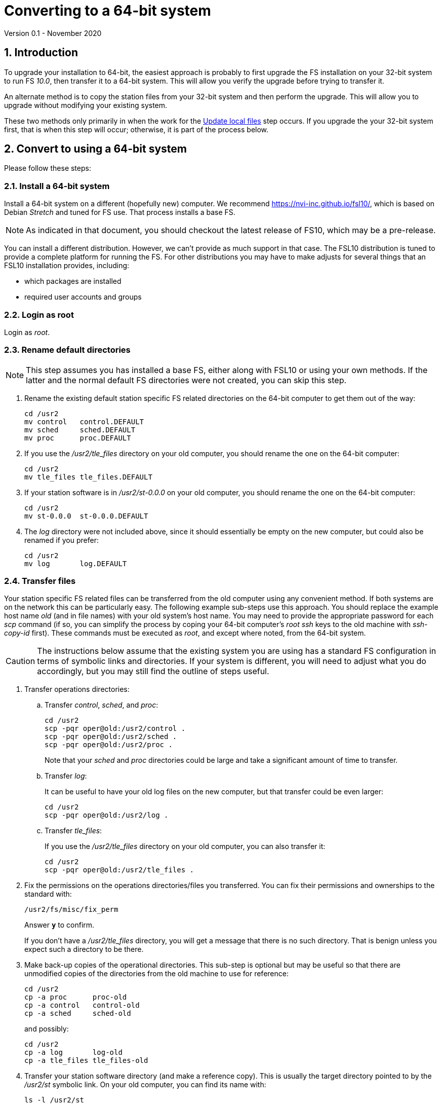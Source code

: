 //
// Copyright (c) 2020 NVI, Inc.
//
// This file is part of VLBI Field System
// (see http://github.com/nvi-inc/fs).
//
// This program is free software: you can redistribute it and/or modify
// it under the terms of the GNU General Public License as published by
// the Free Software Foundation, either version 3 of the License, or
// (at your option) any later version.
//
// This program is distributed in the hope that it will be useful,
// but WITHOUT ANY WARRANTY; without even the implied warranty of
// MERCHANTABILITY or FITNESS FOR A PARTICULAR PURPOSE.  See the
// GNU General Public License for more details.
//
// You should have received a copy of the GNU General Public License
// along with this program. If not, see <http://www.gnu.org/licenses/>.
//

= Converting to a 64-bit system
Version 0.1 - November 2020

//:hide-uri-scheme:
:sectnums:
:sectnumlevels: 4
:experimental:

:toc:
:toclevels: 4

== Introduction

To upgrade your installation to 64-bit, the easiest approach is
probably to first upgrade the FS installation on your 32-bit system to
run FS _10.0_, then transfer it to a 64-bit system. This will allow you
verify the upgrade before trying to transfer it.

An alternate method is to copy the station files from your 32-bit
system and then perform the upgrade. This will allow you to upgrade
without modifying your existing system.

These two methods only primarily in when the work for the
<<Update local files>>
step occurs. If you upgrade the your 32-bit system
first, that is when this step will occur; otherwise, it is part of the
process below.

== Convert to using a 64-bit system

Please follow these steps:

=== Install a 64-bit system

Install a 64-bit system on a different (hopefully new) computer. We
recommend https://nvi-inc.github.io/fsl10/, which is based on Debian
_Stretch_ and tuned for FS use. That process installs a base FS.

NOTE: As indicated in that document, you should checkout the latest release of FS10, which may be a pre-release.

You can install a different distribution. However, we can't
provide as much support in that case. The FSL10 distribution is
tuned to provide a complete platform for running the FS. For other
distributions you may have to make adjusts for several things that
an FSL10 installation provides, including:

- which packages are installed
- required user accounts and groups

=== Login as root

Login as _root_.

=== Rename default directories

NOTE: This step assumes you has installed a base FS, either along with FSL10
or using your own methods.  If the latter and the normal default FS
directories were not created, you can skip this step.

. Rename the existing default station specific FS related directories
on the 64-bit computer to get them out of the way:

      cd /usr2
      mv control   control.DEFAULT
      mv sched     sched.DEFAULT
      mv proc      proc.DEFAULT

. If you use the _/usr2/tle_files_ directory on your old computer,
you should rename the one on the 64-bit computer:

      cd /usr2
      mv tle_files tle_files.DEFAULT

. If your station software is in _/usr2/st-0.0.0_ on your old computer,
you should rename the one on the 64-bit computer:

      cd /usr2
      mv st-0.0.0  st-0.0.0.DEFAULT

. The _log_ directory were not included above, since it should
essentially be empty on the new computer, but could also be
renamed if you prefer:

      cd /usr2
      mv log       log.DEFAULT

=== Transfer files

Your station specific FS related files can be transferred from the old
computer using any convenient method.  If both systems are on the
network this can be particularly easy. The following example sub-steps use
this approach. You should replace the example host name _old_ (and in
file names) with your old system's host name. You may need to provide
the appropriate password for each _scp_ command (if so, you can
simplify the process by coping your 64-bit computer's _root_ _ssh_
keys to the old machine with _ssh-copy-id_ first). These commands must
be executed as _root_, and except where noted, from the 64-bit system.

CAUTION: The instructions below assume that the existing system you are using
has a standard FS configuration in terms of symbolic links and
directories. If your system is different, you will need to adjust
what you do accordingly, but you may still find the outline of steps
useful.

. Transfer operations directories:

.. Transfer _control_, _sched_, and _proc_:

       cd /usr2
       scp -pqr oper@old:/usr2/control .
       scp -pqr oper@old:/usr2/sched .
       scp -pqr oper@old:/usr2/proc .
+
Note that your _sched_ and _proc_ directories could be
large and take a significant amount of time to transfer.

.. Transfer _log_:
+
It can be useful to have your old log files on the new
computer, but that transfer could be even larger:

  cd /usr2
  scp -pqr oper@old:/usr2/log .

.. Transfer _tle_files_:
+
If you use the _/usr2/tle_files_ directory on your old
computer, you can also transfer it:

  cd /usr2
  scp -pqr oper@old:/usr2/tle_files .

. Fix the permissions on the operations directories/files you
transferred. You can fix their permissions and ownerships
to the standard with:

  /usr2/fs/misc/fix_perm
+
Answer `*y*` to confirm.
+
If you don't have a _/usr2/tle_files_ directory, you will
get a message that there is no such directory. That is
benign unless you expect such a directory to be there.

. Make back-up copies of the operational directories. This
sub-step is optional but may be useful so that there are
unmodified copies of the directories from the old machine
to use for reference:

  cd /usr2
  cp -a proc      proc-old
  cp -a control   control-old
  cp -a sched     sched-old
+
and possibly:

  cd /usr2
  cp -a log       log-old
  cp -a tle_files tle_files-old

. Transfer your station software directory (and make a
reference copy). This is usually the target directory
pointed to by the _/usr2/st_ symbolic link. On your old
computer, you can find its name with:

  ls -l /usr2/st
+
In the rest of this sub-step, the target _st-1.0.0_ will be used as an
example, but you should replace it with your actual target. If your
target is _st-0.0.0_ you should rename the default on the new
computer first as described in sub-step <<Rename default directories>> above.

.. On the new computer, copy the target from the old computer to the
new computer, e.g.:

  cd /usr2
  scp -pqr oper@old:/usr2/st-1.0.0 .

.. On the new computer, set the _/usr2/st_ symbolic link to point to
the target directory:

  cd /usr2
  ln -fsn st-1.0.0 st

.. You can set its permissions and ownership for _prog_ with:

  cd /usr2
  chown -R prog.rtx st-1.0.0
  chmod -R a+r,u+w,go-w st-1.0.0

.. You can make a reference copy with:

  cd /usr2
  cp -a st-1.0.0 st-1.0.0-old

. Copy your _oper_ and _prog_ directories to the new
computer. This sub-step is optional. The FSL10 installation
made default home directories for these users on _/usr2_.
If you did not have customized content for the users on
the old computer, you could just use the versions on the
new computer. Still it may be useful to have a copy of
your old directories on the new system for reference,
especially if you realize later that there were additional
programs and files you want to use on the new system.

.. You can accomplish the transfers as _root_ using:

  cd /usr2
  scp -pqr oper@old:~ oper-old
  scp -pqr prog@old:~ prog-old

.. You probably want to set their permission and ownership so the
appropriate users are allow to access them:

  chown -R oper.rtx /usr2/oper-old
  chmod -R u+rw,go-rw /usr2/oper-old

  chown -R prog.rtx /usr2/prog-old
  chmod -R u+rw,go-rw /usr2/prog-old

+
You can customize the home directories on the new computer
to include any features you want from the old system.

. At this point you are principle done transferring files.
However, it is also possible that you may need or want
other changes such as:

.. Copy other files or programs from the old system
.. Install additional Debian packages
.. Copy/merge additional configuration files, such as:

    /etc/hosts
    /etc/hosts.allow
    /etc/hosts.deny
    /etc/ntp.conf

+
You can use a similar process to the one above to transfer
and/or make reference copies of more files and directories.

=== Login as prog

Login as _prog_.

=== Update station code

. Follow the <<beta2.adoc#_update_station_programs,Update station programs>>
step from the <<beta2.adoc#,FS update>> document.
+
NOTE: If you update your station code as part of installing FS _10.0_
on your old system, you should have already done this.  However, if
you use FORTRAN in your station code and did not make the conversion
to _f95_, you will need to do that now.

. Follow the directions in the <<Handling C station code>> section below
to convert any C language station code you have.

. [[makelocalsw]] Follow the <<beta2.adoc#_make_local_software,Make local software>>
step from the <<beta2.adoc#,FS update>> document.
+
NOTE: Make sure to resolve all build errors. However, debugging may be needed in the <<Finishing up>> step below.

=== Reboot

IMPORTANT: Reboot the computer.  This is important for initializing shared
memory for the new version.


=== Login as oper

The remaining steps assume you are logged in as _oper_.

=== Update local files

There are two options for this step:

. If you had already installed FS _10.0_ on your old system, you can skip this step.

. If you are converting directly to a 64-bit system, you should:

.. Using the <<beta2.adoc#,FS update>>
document, follow the upgrade instructions starting with step
<<beta2.adoc#_update_control_files,Update control files>>
and ending with step
<<beta2.adoc#_miscellaneous_fslx_changes,Miscellaneous FSLx changes>>.

=== Finishing up

You should follow the 
<<beta2.adoc#_test_the_fs,Test the fs>> step, and following steps, from
the <<beta2.adoc#,FS update>>
document.

You may need to debug your station code as part of the testing
process, particularly if you made changes in the <<Update station code>>
step above.

== Handling C station code

NOTE: This section is referenced by the <<Update station code>> section above.

If you have C station code, it should work as written unless
you have declared integers that interface to the FS as `long`.
For a start at fixing those, please see
https://github.com/dehorsley/unlongify.
The following steps describe how to install the _unlongify_ tool.

=== Install go language

If you haven't already, you will need to first install the _go_
language. If you are using FSL10, you can install the _go_ language in
one of two ways listed below:

. <<Option A - Installing golang package>>
. <<Option B - Installing latest go language>>

We recommend the first way for those that are only using _go_ for the
_unlongify_ tool. After installing the _go_ language, continue the
_unlongify_ installation instructions starting at
<<Configure prog account for go language>>.

==== Option A - Installing golang package

You can use the Debian package management system to
install _go_.  This will give you an older version of _go_
that is perfectly adequate for the task at hand and is
supported by the normal security mechanism. To install it
this way, as _root_ use:

  apt-get install golang

==== Option B - Installing latest go language

You can install the latest version of _go_, but this is
outside the normal security mechanism. In this case, you
will need to manage your own updates, which may not be
suitable for an operational environment. If you use this
method it is recommended that you sign-up for _go_
language announcements so that you will be informed when a
security update is available.  You can sign-up at
https://groups.google.com/forum/#!forum/golang-announce.

Another alternative is to delete the latest _go_ (`*rm -rf
/usr/local/go*`) after you have made _unlongify_. You can
always re-install it if you need it again.

Both the initial install and updates are handled by the
_fsadapt_ script, as _root_:

  cd /root/fsl10
  ./fsadapt

In the first window select _only_ the option (i.e., only that line has a `*`):

  goinst    Install (or 'Update') Go programming language

Then press kbd:[Enter] while `OK` is highlighted. On the next screen, press kbd:[Tab]
to highlight `Cancel` and the press kbd:[Enter].

=== Configure prog account for go language

Once you have the _go_ language installed, you need to define
the `GOPATH` environment variable and include it in _prog_'s
path.  The default _~prog/.profile_ file includes two commands
(commented out by default) to accomplish these things:

 #export GOPATH=~/go
 #PATH="$GOPATH/bin:/usr/local/bin/go:$PATH"

You will need to uncomment these two lines and then logout
and log back in again as _prog_ or, in a current login session
for _prog_, re-execute the file:

....
  . ~/.profile
....

=== Install unlongify

Then you should be able to execute the installation step given
at the URL above (as _prog_):

  cd
  go get github.com/dehorsley/unlongify

=== Use unlongify

Please read the _README.md_ file, which is displayed at the
URL above. Alternatively, it can be viewed at
_~/prog/go/src/github.com/dehorsley/unlongify/README.md_ where
it was installed by the above command. Please pay particular
attention to the `Note` about system calls.

NOTE: Once your code __make__s successful, if you using the section as part
of <<Update station code>> step above, you will probably want to return
to the <<makelocalsw,making local software>> sub-step.  You may still
need to debug your code in the <<Finishing up>> step above.

